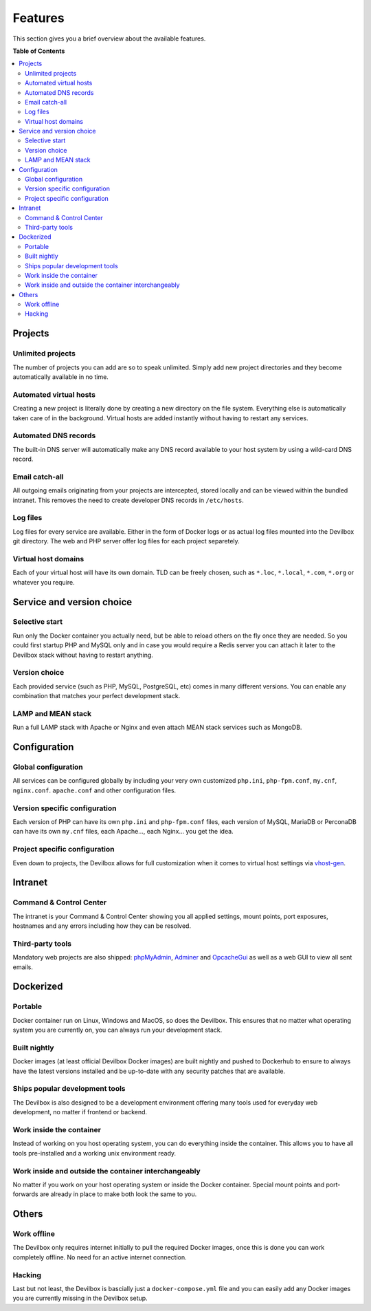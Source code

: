 .. _features:

********
Features
********

This section gives you a brief overview about the available features.


**Table of Contents**

.. contents:: :local:


Projects
========

Unlimited projects
^^^^^^^^^^^^^^^^^^
The number of projects you can add are so to speak unlimited. Simply add new project directories
and they become automatically available in no time.

Automated virtual hosts
^^^^^^^^^^^^^^^^^^^^^^^
Creating a new project is literally done by creating a new directory on the file system.
Everything else is automatically taken care of in the background. Virtual hosts are added
instantly without having to restart any services.

Automated DNS records
^^^^^^^^^^^^^^^^^^^^^
The built-in DNS server will automatically make any DNS record available to your host system by
using a wild-card DNS record.

Email catch-all
^^^^^^^^^^^^^^^
All outgoing emails originating from your projects are intercepted, stored locally and
can be viewed within the bundled intranet. This removes the need to create developer DNS records
in ``/etc/hosts``.

Log files
^^^^^^^^^
Log files for every service are available. Either in the form of Docker logs or as actual log files
mounted into the Devilbox git directory. The web and PHP server offer log files for each project
separetely.

Virtual host domains
^^^^^^^^^^^^^^^^^^^^
Each of your virtual host will have its own domain. TLD can be freely chosen, such as ``*.loc``,
``*.local``, ``*.com``, ``*.org`` or whatever you require.


Service and version choice
==========================

Selective start
^^^^^^^^^^^^^^^
Run only the Docker container you actually need, but be able to reload others on the fly once
they are needed. So you could first startup PHP and MySQL only and in case you would require
a Redis server you can attach it later to the Devilbox stack without having to restart anything.

Version choice
^^^^^^^^^^^^^^
Each provided service (such as PHP, MySQL, PostgreSQL, etc) comes in many different versions.
You can enable any combination that matches your perfect development stack.

LAMP and MEAN stack
^^^^^^^^^^^^^^^^^^^
Run a full LAMP stack with Apache or Nginx and even attach MEAN stack services such as MongoDB.


Configuration
=============

Global configuration
^^^^^^^^^^^^^^^^^^^^
All services can be configured globally by including your very own customized
``php.ini``, ``php-fpm.conf``, ``my.cnf``, ``nginx.conf``. ``apache.conf`` and other
configuration files.

Version specific configuration
^^^^^^^^^^^^^^^^^^^^^^^^^^^^^^
Each version of PHP can have its own ``php.ini`` and ``php-fpm.conf`` files,
each version of MySQL, MariaDB or PerconaDB can have its own ``my.cnf`` files,
each Apache..., each Nginx... you get the idea.

Project specific configuration
^^^^^^^^^^^^^^^^^^^^^^^^^^^^^^
Even down to projects, the Devilbox allows for full customization when it comes to virtual host
settings via `vhost-gen <https://github.com/devilbox/vhost-gen>`_.


Intranet
========

Command & Control Center
^^^^^^^^^^^^^^^^^^^^^^^^
The intranet is your Command & Control Center showing you all applied settings, mount points,
port exposures, hostnames and any errors including how they can be resolved.

Third-party tools
^^^^^^^^^^^^^^^^^
Mandatory web projects are also shipped:
`phpMyAdmin <https://www.phpmyadmin.net>`_,
`Adminer <https://www.adminer.org>`_ and
`OpcacheGui <https://github.com/amnuts/opcache-gui>`_ as well as a web GUI to view all sent emails.


Dockerized
==========

Portable
^^^^^^^^
Docker container run on Linux, Windows and MacOS, so does the Devilbox. This ensures that no
matter what operating system you are currently on, you can always run your development stack.

Built nightly
^^^^^^^^^^^^^
Docker images (at least official Devilbox Docker images) are built nightly and pushed to
Dockerhub to ensure to always have the latest versions installed and be up-to-date with any
security patches that are available.

Ships popular development tools
^^^^^^^^^^^^^^^^^^^^^^^^^^^^^^^
The Devilbox is also designed to be a development environment offering many tools used for
everyday web development, no matter if frontend or backend.

Work inside the container
^^^^^^^^^^^^^^^^^^^^^^^^^
Instead of working on you host operating system, you can do everything inside the container.
This allows you to have all tools pre-installed and a working unix environment ready.

Work inside and outside the container interchangeably
^^^^^^^^^^^^^^^^^^^^^^^^^^^^^^^^^^^^^^^^^^^^^^^^^^^^^
No matter if you work on your host operating system or inside the Docker container. Special
mount points and port-forwards are already in place to make both look the same to you.


Others
======

Work offline
^^^^^^^^^^^^
The Devilbox only requires internet initially to pull the required Docker images, once this is done
you can work completely offline. No need for an active internet connection.

Hacking
^^^^^^^
Last but not least, the Devilbox is bascially just a ``docker-compose.yml`` file and you can
easily add any Docker images you are currently missing in the Devilbox setup.

